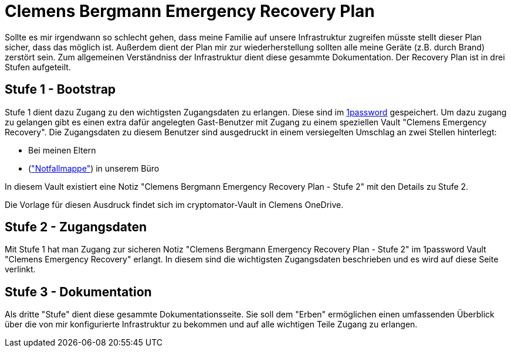 = Clemens Bergmann Emergency Recovery Plan

Sollte es mir irgendwann so schlecht gehen, dass meine Familie auf unsere Infrastruktur zugreifen müsste stellt dieser Plan sicher, dass das möglich ist. 
Außerdem dient der Plan mir zur wiederherstellung sollten alle meine Geräte (z.B. durch Brand) zerstört sein.
Zum allgemeinen Verständniss der Infrastruktur dient diese gesammte Dokumentation. Der Recovery Plan ist in drei Stufen aufgeteilt. 

== Stufe 1 - Bootstrap

Stufe 1 dient dazu Zugang zu den wichtigsten Zugangsdaten zu erlangen. Diese sind im link:https://bergmann.1password.eu[1password] gespeichert. Um dazu zugang zu gelangen gibt es einen extra dafür angelegten Gast-Benutzer mit Zugang zu einem speziellen Vault "Clemens Emergency Recovery". Die Zugangsdaten zu diesem Benutzer sind ausgedruckt in einem versiegelten Umschlag an zwei Stellen hinterlegt:

* Bei meinen Eltern
* (xref:katastrophen/inhalt_dokumentenmappe.adoc["Notfallmappe"]) in unserem Büro

In diesem Vault existiert eine Notiz "Clemens Bergmann Emergency Recovery Plan - Stufe 2" mit den Details zu Stufe 2.

Die Vorlage für diesen Ausdruck findet sich im cryptomator-Vault in Clemens OneDrive.

== Stufe 2 - Zugangsdaten

Mit Stufe 1 hat man Zugang zur sicheren Notiz "Clemens Bergmann Emergency Recovery Plan - Stufe 2" im 1password Vault "Clemens Emergency Recovery" erlangt. In diesem sind die wichtigsten Zugangsdaten beschrieben und es wird auf diese Seite verlinkt.

== Stufe 3 - Dokumentation

Als dritte "Stufe" dient diese gesammte Dokumentationsseite. Sie soll dem "Erben" ermöglichen einen umfassenden Überblick über die von mir konfigurierte Infrastruktur zu bekommen und auf alle wichtigen Teile Zugang zu erlangen. 
